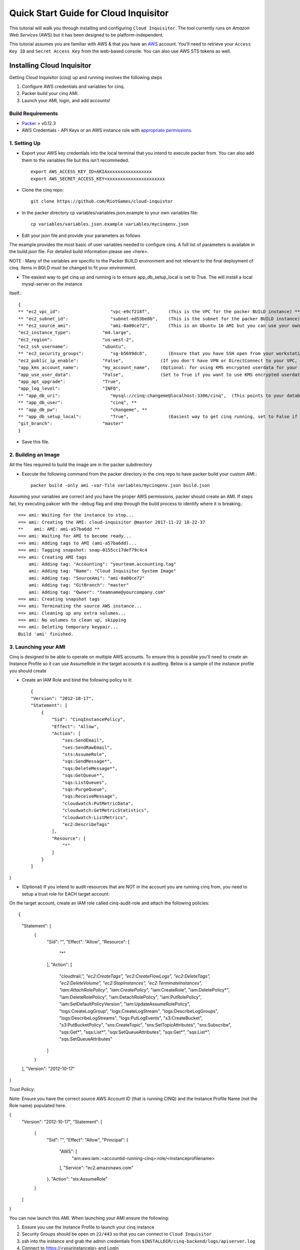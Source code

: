**************************************
Quick Start Guide for Cloud Inquisitor
**************************************

This tutorial will walk you through installing and configuring ``Cloud Inquisitor``. The tool currently runs on *Amazon Web Services* (AWS) but it has been designed to be platform-independent.

This tutorial assumes you are familiar with AWS & that you have an `AWS`_ account. You'll need to retrieve your ``Access Key ID`` and ``Secret Access Key`` from the web-based console. You can also
use AWS STS tokens as well.

.. _`AWS`: https://aws.amazon.com/

===========================
Installing Cloud Inquisitor
===========================

Getting Cloud Inquisitor (cinq) up and running involves the following steps

1. Configure AWS credentials and variables for cinq.
2. Packer build your cinq AMI.
3. Launch your AMI, login, and add accounts!

------------------
Build Requirements
------------------

* `Packer <https://packer.io/downloads.html>`_ > v0.12.3

* AWS Credentials - API Keys or an AWS instance role with `appropriate permissions <https://www.packer.io/docs/builders/amazon.html>`_.

------------------
1. Setting Up
------------------

* Export your AWS key credentials into the local terminal that you intend to execute packer from. You can also add them to the variables file but this isn't recommeded. ::

    export AWS_ACCESS_KEY_ID=AKIAxxxxxxxxxxxxxxxxx
    export AWS_SECRET_ACCESS_KEY=xxxxxxxxxxxxxxxxxxxxxx

* Clone the cinq repo: ::

    git clone https://github.com/RiotGames/cloud-inquistor


* In the packer directory cp variables/variables.json.example to your own variables file: ::

    cp variables/variables.json.example variables/mycinqenv.json

* Edit your json file and provide your parameters as follows

The example provides the most basic of user variables needed to configure cinq. A full list of parameters is available in the build.json file. For detailed
build information please see <here>.

NOTE : Many of the variables are specific to the Packer BUILD environment and not relevant to the final deployment of cinq. Items in BOLD must be changed to fit your environment.

* The easiest way to get cinq up and running is to ensure app_db_setup_local is set to True. The will install a local mysql-server on the instance
itself.::

    {
    ** "ec2_vpc_id":                   "vpc-e9cf218f",       (This is the VPC for the packer BUILD instance) **
    ** "ec2_subnet_id":                "subnet-ed53be8b",    (This is the subnet for the packer BUILD instance) **
    ** "ec2_source_ami":               "ami-0a00ce72",       (This is an Ubuntu 16 AMI but you can use your own custom AMI ID) **
    "ec2_instance_type":            "m4.large",
    "ec2_region":                   "us-west-2",
    "ec2_ssh_username":             "ubuntu",
    ** "ec2_security_groups":          "sg-b5699dc8",        (Ensure that you have SSH open from your workstation or packer build will fail) **
    "ec2_public_ip_enable":         "False",              (If you don't have VPN or DirectConnect to your VPC, set this to True)
    "app_kms_account_name":         "my_account_name",    (Optional: for using KMS encrypted userdata for your DB URI)
    "app_use_user_data":            "False",              (Set to True if you want to use KMS encrypted userdata for your DB URI)
    "app_apt_upgrade":              "True",
    "app_log_level":                "INFO",
    ** "app_db_uri":                   "mysql://cinq:changeme@localhost:3306/cinq",  (This points to your database (See Notes)) **
    ** "app_db_user":                  "cinq", **
    ** "app_db_pw":                    "changeme", **
    ** "app_db_setup_local":           "True",               (Easiest way to get cinq running, set to False if you want to use external DB) **
    "git_branch":                   "master"
    }

* Save this file.

--------------------
2. Building an Image
--------------------

All the files required to build the image are in the packer subdirectory

* Execute the following command from the packer directory in the cinq repo to have packer build your custom AMI.::

    packer build -only ami -var-file variables/mycinqenv.json build.json


Assuming your variables are correct and you have the proper AWS permissions, packer should create an AMI. If steps fail, try executing pakcer
with the -debug flag and step through the build process to identify where it is breaking.::

    ==> ami: Waiting for the instance to stop...
    ==> ami: Creating the AMI: cloud-inquisitor @master 2017-11-22 18-22-37
    **    ami: AMI: ami-a57ba6dd **
    ==> ami: Waiting for AMI to become ready...
    ==> ami: Adding tags to AMI (ami-a57ba6dd)...
    ==> ami: Tagging snapshot: snap-0155cc17def79c4c4
    ==> ami: Creating AMI tags
        ami: Adding tag: "Accounting": "yourteam.accounting.tag"
        ami: Adding tag: "Name": "Cloud Inquisitor System Image"
        ami: Adding tag: "SourceAmi": "ami-0a00ce72"
        ami: Adding tag: "GitBranch": "master"
        ami: Adding tag: "Owner": "teamname@yourcompany.com"
    ==> ami: Creating snapshot tags
    ==> ami: Terminating the source AWS instance...
    ==> ami: Cleaning up any extra volumes...
    ==> ami: No volumes to clean up, skipping
    ==> ami: Deleting temporary keypair...
    Build 'ami' finished.



---------------------
3. Launching your AMI
---------------------

Cinq is designed to be able to operate on multiple AWS accounts. To ensure this is possible you'll need to create an Instance Profile
so it can use AssumeRole in the target accounts it is auditing. Below is a sample of the instance profile you should create

* Create an IAM Role and bind the following policy to it::

    {
    "Version": "2012-10-17",
    "Statement": [
        {
            "Sid": "CinqInstancePolicy",
            "Effect": "Allow",
            "Action": [
                "ses:SendEmail",
                "ses:SendRawEmail",
                "sts:AssumeRole",
                "sqs:SendMessage*",
                "sqs:DeleteMessage*",
                "sqs:GetQueue*",
                "sqs:ListQueues",
                "sqs:PurgeQueue",
                "sqs:ReceiveMessage",
                "cloudwatch:PutMetricData",
                "cloudwatch:GetMetricStatistics",
                "cloudwatch:ListMetrics",
                "ec2:DescribeTags"
            ],
            "Resource": [
                "*"
            ]
        }
    ]
}

* (Optional) If you intend to audit resources that are NOT in the account you are running cinq from, you need to setup a trust role for EACH target account:

On the target account, create an IAM role called cinq-audit-role and attach the following policies: ::

{
    "Statement": [
        {
            "Sid": "",
            "Effect": "Allow",
            "Resource": [
                "*"
            ],
            "Action": [
                "cloudtrail:*",
                "ec2:CreateTags",
                "ec2:CreateFlowLogs",
                "ec2:DeleteTags",
                "ec2:DeleteVolume",
                "ec2:StopInstances",
                "ec2:TerminateInstances",
                "iam:AttachRolePolicy",
                "iam:CreatePolicy*",
                "iam:CreateRole",
                "iam:DeletePolicy*",
                "iam:DeleteRolePolicy",
                "iam:DetachRolePolicy",
                "iam:PutRolePolicy",
                "iam:SetDefaultPolicyVersion",
                "iam:UpdateAssumeRolePolicy",
                "logs:CreateLogGroup",
                "logs:CreateLogStream",
                "logs:DescribeLogGroups",
                "logs:DescribeLogStreams",
                "logs:PutLogEvents",
                "s3:CreateBucket",
                "s3:PutBucketPolicy",
                "sns:CreateTopic",
                "sns:SetTopicAttributes",
                "sns:Subscribe",
                "sqs:Get*",
                "sqs:List*",
                "sqs:SetQueueAttributes",
                "sqs:Get*",
                "sqs:List*",
                "sqs:SetQueueAttributes"
            ]
        }
    ],
    "Version": "2012-10-17"
}

Trust Policy:

Note: Ensure you have the correct source AWS Account ID (that is running CINQ) and the Instance Profile Name (not the Role name) populated here.

{
  "Version": "2012-10-17",
  "Statement": [
    {
      "Sid": "",
      "Effect": "Allow",
      "Principal": {
        "AWS": [
          "arn:aws:iam::<accountid-running-cinq>:role/<instanceprofilename>
        ],
        "Service": "ec2.amazonaws.com"
      },
      "Action": "sts:AssumeRole"
    }
  ]
}


You can now launch this AMI. When launching your AMI ensure the following:

1. Ensure you use the Instance Profile to launch your cinq instance
2. Security Groups should be open on ``22/443`` so that you can connect to ``Cloud Inquisitor``
3. ssh into the instance and grab the admin credentials from ``$INSTALLDIR/cinq-backend/logs/apiserver.log``
4. Connect to https://<yourinstanceip> and Login

* You can then add new accounts under the **Accounts** tab

